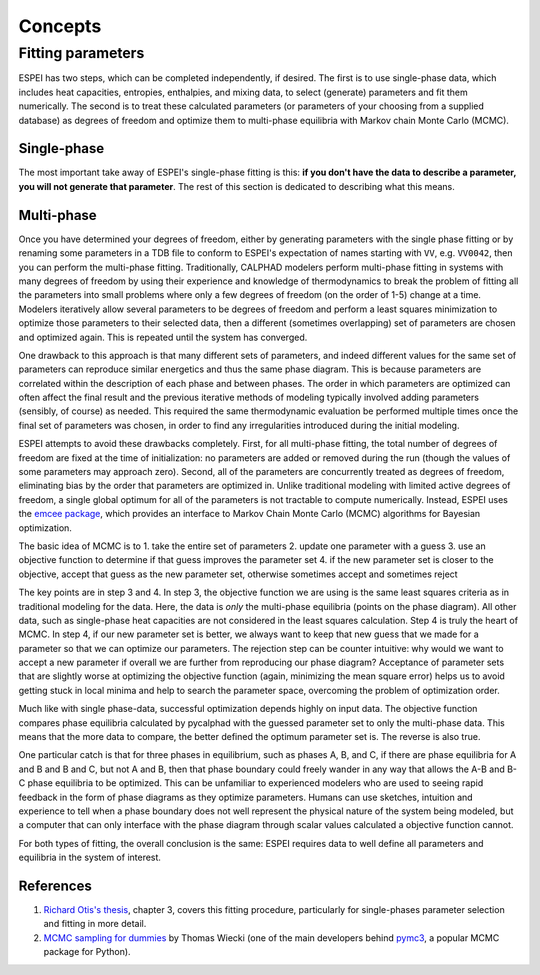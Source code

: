 .. _concepts:

========
Concepts
========

Fitting parameters
==================

ESPEI has two steps, which can be completed independently, if desired.
The first is to use single-phase data, which includes heat capacities, entropies, enthalpies, and mixing data, to select (generate) parameters and fit them numerically.
The second is to treat these calculated parameters (or parameters of your choosing from a supplied database) as degrees of freedom and optimize them to multi-phase equilibria with Markov chain Monte Carlo (MCMC).

Single-phase
------------

The most important take away of ESPEI's single-phase fitting is this: **if you don't have the data to describe a parameter, you will not generate that parameter**.
The rest of this section is dedicated to describing what this means.

Multi-phase
-----------

Once you have determined your degrees of freedom, either by generating parameters with the single phase fitting or by renaming some parameters in a TDB file to conform to ESPEI's expectation of names starting with ``VV``, e.g. ``VV0042``, then you can perform the multi-phase fitting.
Traditionally, CALPHAD modelers perform multi-phase fitting in systems with many degrees of freedom by using their experience and knowledge of thermodynamics to break the problem of fitting all the parameters into small problems where only a few degrees of freedom (on the order of 1-5) change at a time.
Modelers iteratively allow several parameters to be degrees of freedom and perform a least squares minimization to optimize those parameters to their selected data, then a different (sometimes overlapping) set of parameters are chosen and optimized again.
This is repeated until the system has converged.

One drawback to this approach is that many different sets of parameters, and indeed different values for the same set of parameters can reproduce similar energetics and thus the same phase diagram.
This is because parameters are correlated within the description of each phase and between phases.
The order in which parameters are optimized can often affect the final result and the previous iterative methods of modeling typically involved adding parameters (sensibly, of course) as needed.
This required the same thermodynamic evaluation be performed multiple times once the final set of parameters was chosen, in order to find any irregularities introduced during the initial modeling.

ESPEI attempts to avoid these drawbacks completely.
First, for all multi-phase fitting, the total number of degrees of freedom are fixed at the time of initialization: no parameters are added or removed during the run (though the values of some parameters may approach zero).
Second, all of the parameters are concurrently treated as degrees of freedom, eliminating bias by the order that parameters are optimized in.
Unlike traditional modeling with limited active degrees of freedom, a single global optimum for all of the parameters is not tractable to compute numerically.
Instead, ESPEI uses the `emcee package <http://dan.iel.fm/emcee/>`_, which provides an interface to Markov Chain Monte Carlo (MCMC) algorithms for Bayesian optimization.

The basic idea of MCMC is to
1. take the entire set of parameters
2. update one parameter with a guess
3. use an objective function to determine if that guess improves the parameter set
4. if the new parameter set is closer to the objective, accept that guess as the new parameter set, otherwise sometimes accept and sometimes reject

The key points are in step 3 and 4.
In step 3, the objective function we are using is the same least squares criteria as in traditional modeling for the data.
Here, the data is *only* the multi-phase equilibria (points on the phase diagram).
All other data, such as single-phase heat capacities are not considered in the least squares calculation.
Step 4 is truly the heart of MCMC.
In step 4, if our new parameter set is better, we always want to keep that new guess that we made for a parameter so that we can optimize our parameters.
The rejection step can be counter intuitive: why would we want to accept a new parameter if overall we are further from reproducing our phase diagram?
Acceptance of parameter sets that are slightly worse at optimizing the objective function (again, minimizing the mean square error) helps us to avoid getting stuck in local minima and help to search the parameter space, overcoming the problem of optimization order.

Much like with single phase-data, successful optimization depends highly on input data.
The objective function compares phase equilibria calculated by pycalphad with the guessed parameter set to only the multi-phase data.
This means that the more data to compare, the better defined the optimum parameter set is.
The reverse is also true.

One particular catch is that for three phases in equilibrium, such as phases A, B, and C, if there are phase equilibria for A and B and B and C, but not A and B, then that phase boundary could freely wander in any way that allows the A-B and B-C phase equilibria to be optimized.
This can be unfamiliar to experienced modelers who are used to seeing rapid feedback in the form of phase diagrams as they optimize parameters.
Humans can use sketches, intuition and experience to tell when a phase boundary does not well represent the physical nature of the system being modeled, but a computer that can only interface with the phase diagram through scalar values calculated a objective function cannot.

For both types of fitting, the overall conclusion is the same: ESPEI requires data to well define all parameters and equilibria in the system of interest.

References
----------

1. `Richard Otis's thesis <https://etda.libraries.psu.edu/catalog/s1784k73d>`_, chapter 3, covers this fitting procedure, particularly for single-phases parameter selection and fitting in more detail.
2. `MCMC sampling for dummies <http://twiecki.github.io/blog/2015/11/10/mcmc-sampling/>`_ by Thomas Wiecki (one of the main developers behind `pymc3 <https://pymc-devs.github.io/pymc3/index.html>`_, a popular MCMC package for Python).
